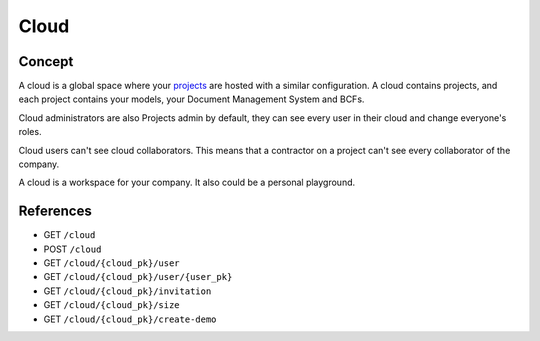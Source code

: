 .. index::
   single: cloud; context; user
   module: core

========
Cloud
========

.. 
    excerpt
        A cloud is a global space where your projects are hosted.
    endexcerpt

Concept
---------

A cloud is a global space where your `projects`_ are hosted with a similar configuration.
A cloud contains projects, and each project contains your models, your Document Management System and BCFs.

Cloud administrators are also Projects admin by default, they can see every user in their cloud and change everyone's roles.

Cloud users can't see cloud collaborators. This means that a contractor on a project can't see every collaborator of the company.

A cloud is a workspace for your company. It also could be a personal playground.

References
------------

* GET ``/cloud``
* POST ``/cloud``
* GET ``/cloud/{cloud_pk}/user``
* GET ``/cloud/{cloud_pk}/user/{user_pk}``
* GET ``/cloud/{cloud_pk}/invitation``
* GET ``/cloud/{cloud_pk}/size``
* GET ``/cloud/{cloud_pk}/create-demo``


.. _projects: projects.html
